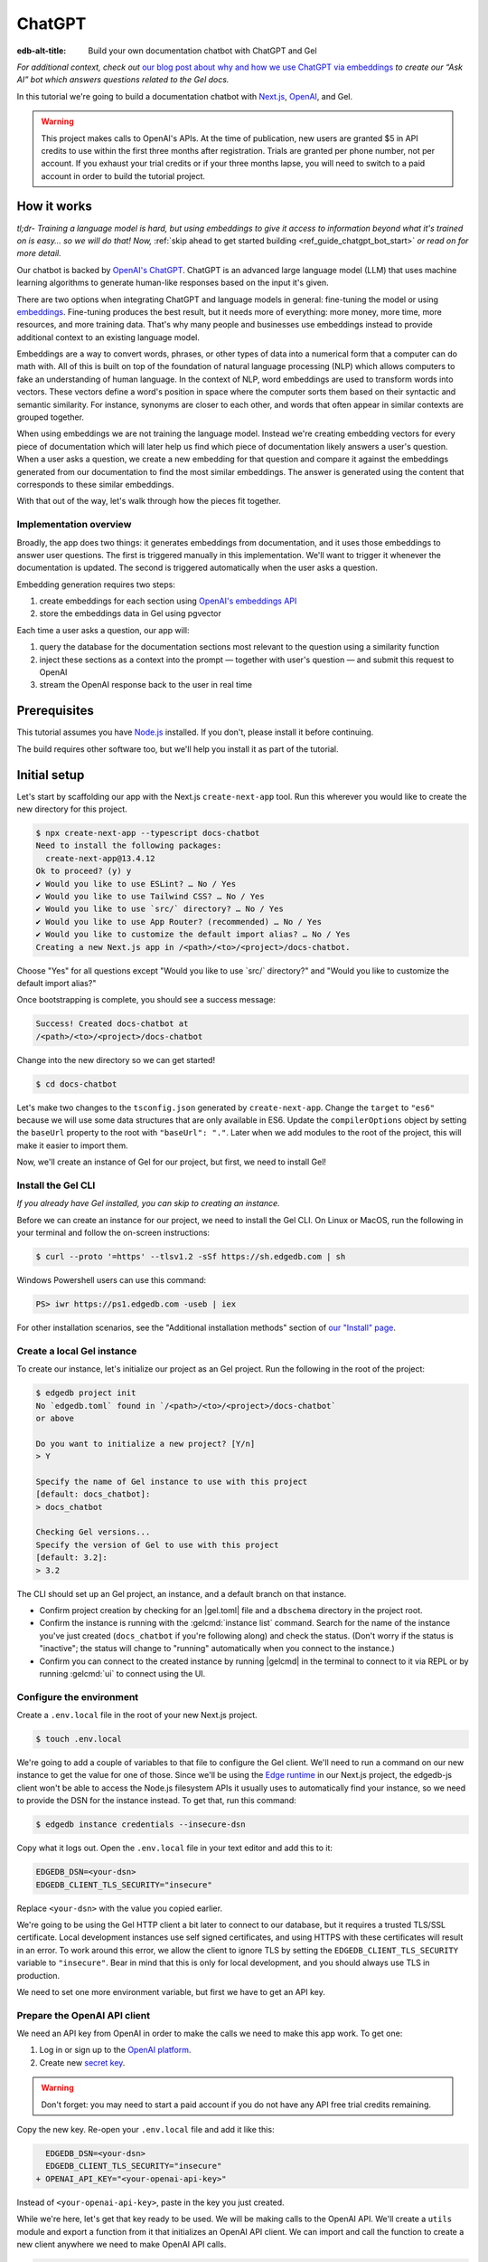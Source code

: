 .. _ref_guide_chatgpt_bot:

=======
ChatGPT
=======

:edb-alt-title: Build your own documentation chatbot with ChatGPT and Gel

*For additional context, check out* `our blog post about why and how we use
ChatGPT via embeddings`_ *to create our “Ask AI” bot which answers questions
related to the Gel docs.*

.. lint-off

.. _our blog post about why and how we use ChatGPT via embeddings:
  https://www.edgedb.com/blog/chit-chatting-with-edgedb-docs-via-chatgpt-and-pgvector

.. lint-on

In this tutorial we're going to build a documentation chatbot with
`Next.js <https://nextjs.org/>`_, `OpenAI <https://openai.com/>`_, and Gel.

.. warning::

    This project makes calls to OpenAI's APIs. At the time of publication, new
    users are granted $5 in API credits to use within the first three months
    after registration. Trials are granted per phone number, not per account.
    If you exhaust your trial credits or if your three months lapse, you will
    need to switch to a paid account in order to build the tutorial project.

How it works
============

*tl;dr- Training a language model is hard, but using embeddings to give it
access to information beyond what it's trained on is easy… so we will do that!
Now,* :ref:`skip ahead to get started building <ref_guide_chatgpt_bot_start>`
*or read on for more detail.*

Our chatbot is backed by `OpenAI's ChatGPT <https://openai.com/blog/chatgpt>`_.
ChatGPT is an advanced large language model (LLM) that uses machine learning
algorithms to generate human-like responses based on the input it's given.

There are two options when integrating ChatGPT and language models in general:
fine-tuning the model or using `embeddings
<https://platform.openai.com/docs/guides/embeddings/what-are-embeddings>`_.
Fine-tuning produces the best result, but it needs more of everything: more
money, more time, more resources, and more training data. That's why many
people and businesses use embeddings instead to provide additional context to
an existing language model.

Embeddings are a way to convert words, phrases, or other types of data into a
numerical form that a computer can do math with. All of this is built on top
of the foundation of natural language processing (NLP) which allows computers
to fake an understanding of human language. In the context of NLP, word
embeddings are used to transform words into vectors. These vectors define a
word's position in space where the computer sorts them based on their
syntactic and semantic similarity. For instance, synonyms are closer to each
other, and words that often appear in similar contexts are grouped together.

When using embeddings we are not training the language model. Instead we're
creating embedding vectors for every piece of documentation which will later
help us find which piece of documentation likely answers a user's question.
When a user asks a question, we create a new embedding for that question and
compare it against the embeddings generated from our documentation to find the
most similar embeddings. The answer is generated using the content that
corresponds to these similar embeddings.

With that out of the way, let's walk through how the pieces fit together.


Implementation overview
-----------------------

Broadly, the app does two things: it generates embeddings from documentation,
and it uses those embeddings to answer user questions. The first is triggered
manually in this implementation. We'll want to trigger it whenever the
documentation is updated. The second is triggered automatically when the user
asks a question.

Embedding generation requires two steps:

1. create embeddings for each section using `OpenAI's embeddings API
   <https://platform.openai.com/docs/guides/embeddings>`_
2. store the embeddings data in Gel using pgvector

Each time a user asks a question, our app will:

1. query the database for the documentation sections most relevant to
   the question using a similarity function
2. inject these sections as a context into the prompt — together with user's
   question — and submit this request to OpenAI
3. stream the OpenAI response back to the user in real time


Prerequisites
=============

This tutorial assumes you have `Node.js <https://nodejs.org/>`_ installed. If
you don't, please install it before continuing.

The build requires other software too, but we'll help you install it as part of
the tutorial.

.. _ref_guide_chatgpt_bot_start:


Initial setup
=============

Let's start by scaffolding our app with the Next.js ``create-next-app`` tool.
Run this wherever you would like to create the new directory for this project.

.. code-block:: bash

    $ npx create-next-app --typescript docs-chatbot
    Need to install the following packages:
      create-next-app@13.4.12
    Ok to proceed? (y) y
    ✔ Would you like to use ESLint? … No / Yes
    ✔ Would you like to use Tailwind CSS? … No / Yes
    ✔ Would you like to use `src/` directory? … No / Yes
    ✔ Would you like to use App Router? (recommended) … No / Yes
    ✔ Would you like to customize the default import alias? … No / Yes
    Creating a new Next.js app in /<path>/<to>/<project>/docs-chatbot.

Choose "Yes" for all questions except "Would you like to use \`src/\`
directory?" and "Would you like to customize the default import alias?"

Once bootstrapping is complete, you should see a success message:

.. code-block::

    Success! Created docs-chatbot at
    /<path>/<to>/<project>/docs-chatbot

Change into the new directory so we can get started!

.. code-block:: bash

    $ cd docs-chatbot

Let's make two changes to the ``tsconfig.json`` generated by
``create-next-app``. Change the ``target`` to ``"es6"`` because we will use
some data structures that are only available in ES6. Update the
``compilerOptions`` object by setting the ``baseUrl`` property to the root with
``"baseUrl": "."``. Later when we add modules to the root of the project, this
will make it easier to import them.

.. lint-off

.. code-block:: json-diff
    :caption: tsconfig.json

      {
        "compilerOptions": {
    -     "target": "es5",
    +     "target": "es6",
          "lib": ["dom", "dom.iterable", "esnext"],
          "allowJs": true,
          "skipLibCheck": true,
          "strict": true,
          "forceConsistentCasingInFileNames": true,
          "noEmit": true,
          "esModuleInterop": true,
          "module": "esnext",
          "moduleResolution": "bundler",
          "resolveJsonModule": true,
          "isolatedModules": true,
          "jsx": "preserve",
          "incremental": true,
          "plugins": [
            {
              "name": "next"
            }
          ],
          "paths": {
            "@/*": ["./*"]
    -     }
    +     },
    +     "baseUrl": "."
        },
        "include": ["next-env.d.ts", "**/*.ts", "**/*.tsx", ".next/types/**/*.ts"],
        "exclude": ["node_modules"]
      }

.. lint-on

Now, we'll create an instance of Gel for our project, but first, we need to
install Gel!


Install the Gel CLI
-------------------

*If you already have Gel installed, you can skip to creating an instance.*

Before we can create an instance for our project, we need to install the Gel
CLI. On Linux or MacOS, run the following in your terminal and follow the
on-screen instructions:

.. code-block:: bash

    $ curl --proto '=https' --tlsv1.2 -sSf https://sh.edgedb.com | sh

Windows Powershell users can use this command:

.. code-block:: powershell

    PS> iwr https://ps1.edgedb.com -useb | iex

For other installation scenarios, see the "Additional installation methods"
section of `our "Install" page <https://www.edgedb.com/install>`_.


Create a local Gel instance
---------------------------

To create our instance, let's initialize our project as an Gel project. Run
the following in the root of the project:

.. code-block:: bash

    $ edgedb project init
    No `edgedb.toml` found in `/<path>/<to>/<project>/docs-chatbot`
    or above

    Do you want to initialize a new project? [Y/n]
    > Y

    Specify the name of Gel instance to use with this project
    [default: docs_chatbot]:
    > docs_chatbot

    Checking Gel versions...
    Specify the version of Gel to use with this project
    [default: 3.2]:
    > 3.2

The CLI should set up an Gel project, an instance, and a default branch on
that instance.

- Confirm project creation by checking for an |gel.toml| file and a
  ``dbschema`` directory in the project root.
- Confirm the instance is running with the :gelcmd:`instance list` command.
  Search for the name of the instance you've just created (``docs_chatbot`` if
  you're following along) and check the status. (Don't worry if the status is
  "inactive"; the status will change to "running" automatically when you
  connect to the instance.)
- Confirm you can connect to the created instance by running |gelcmd| in the
  terminal to connect to it via REPL or by running :gelcmd:`ui` to connect
  using the UI.


Configure the environment
-------------------------

Create a ``.env.local`` file in the root of your new Next.js project.

.. code-block:: bash

    $ touch .env.local

We're going to add a couple of variables to that file to configure the Gel
client. We'll need to run a command on our new instance to get the value for
one of those. Since we'll be using the `Edge runtime
<https://nextjs.org/docs/app/api-reference/edge>`_ in our Next.js project, the
edgedb-js client won't be able to access the Node.js filesystem APIs it usually
uses to automatically find your instance, so we need to provide the DSN for the
instance instead. To get that, run this command:

.. code-block:: bash

    $ edgedb instance credentials --insecure-dsn

Copy what it logs out. Open the ``.env.local`` file in your text editor and add
this to it:

.. code-block:: typescript

    EDGEDB_DSN=<your-dsn>
    EDGEDB_CLIENT_TLS_SECURITY="insecure"

Replace ``<your-dsn>`` with the value you copied earlier.

We're going to be using the Gel HTTP client a bit later to connect to our
database, but it requires a trusted TLS/SSL certificate. Local development
instances use self signed certificates, and using HTTPS with these certificates
will result in an error. To work around this error, we allow the client to
ignore TLS by setting the ``EDGEDB_CLIENT_TLS_SECURITY`` variable to
``"insecure"``. Bear in mind that this is only for local development, and you
should always use TLS in production.

We need to set one more environment variable, but first we have to get an API
key.


Prepare the OpenAI API client
-----------------------------

We need an API key from OpenAI in order to make the calls we need to make this
app work. To get one:

1. Log in or sign up to the `OpenAI platform
   <https://platform.openai.com/account/api-keys>`_.
2. Create new `secret key <https://platform.openai.com/account/api-keys>`_.

.. warning::

    Don't forget: you may need to start a paid account if you do not have any
    API free trial credits remaining.

Copy the new key. Re-open your ``.env.local`` file and add it like this:

.. code-block:: typescript-diff

      EDGEDB_DSN=<your-dsn>
      EDGEDB_CLIENT_TLS_SECURITY="insecure"
    + OPENAI_API_KEY="<your-openai-api-key>"

Instead of ``<your-openai-api-key>``, paste in the key you just created.

While we're here, let's get that key ready to be used. We will be making calls
to the OpenAI API. We'll create a ``utils`` module and export a function from
it that initializes an OpenAI API client. We can import and call the function
to create a new client anywhere we need to make OpenAI API calls.

.. code-block:: typescript

    import OpenAI from "openai";

    export function initOpenAIClient() {
      if (!process.env.OPENAI_API_KEY)
        throw new Error("Missing environment variable OPENAI_API_KEY");

      return new OpenAI({
        apiKey: process.env.OPENAI_API_KEY,
      });
    }

It's pretty simple. It makes sure the API key was provided in the environment
variable and returns a new API client initialized with that key.

Now, let's create error messages we will use in a couple of places if these API
calls go wrong. Create a file ``app/constants.ts`` and fill it with this:

.. code-block:: typescript

    export const errors = {
      flagged: `OpenAI has declined to answer your question due to their
              [usage-policies](https://openai.com/policies/usage-policies).
              Please try another question.`,
      default: "There was an error processing your request. Please try again.",
    };

This exports an object ``errors`` with a couple of error messages.

Now, let's get the documentation ready!


Put the documentation in place
==============================

For this project, we will be using documentation written as Markdown files
since they are straightforward for OpenAI's language models to use.

Create a ``docs`` folder in the root of the project. Here we will place our
Markdown documentation files. You can grab the files we use from `the example
project's GitHub repo
<https://github.com/edgedb/edgedb-examples/tree/main/docs-chatbot/docs>`_ or
add your own. (If you use your own, you may also want to adjust the system
message we send to OpenAI later.)

.. note:: On using formats other than Markdown

    We *could* opt to use other simple formats like plain text files or more
    complex ones like HTML. Since more complex formats can include additional
    data beyond what we want the language model to consume (like HTML's tags
    and their attributes), we may first want to clean those files and extract
    the content before sending it to OpenAI. (We can write our own logic for
    this or use libraries that are available online for conversion, to Markdown
    for example.)

    It's possible to use more complex formats *without* cleaning them, but then
    we're paying for extra tokens that don't improve the answers our chatbot
    will give users.

.. note:: On longer documentation sections

    In this tutorial project, our documentation pages are short, but in
    practice, documentation files can get quite long and may need to be split
    into multiple sections because of the LLM's token limit. LLMs divide text
    into tokens. For English text, 1 token is approximately 4 characters or
    0.75 words. LLMs have limits on the number of tokens they can receive and
    send back.

    One approach to mitigate this is to parse your documentation files and
    create new sections every time you encounter a header. If you use this
    approach, consider section lengths when writing your documentation. If you
    find a section is too long, consider ways you might break it up with
    additional headings. This will probably make it easier to read for your
    users too!

    To generate embeddings, we will use the ``text-embedding-ada-002`` model.
    Its input token limit is 8,191 tokens. Later, when answering a user's
    questions we will use the `chat completions
    <https://platform.openai.com/docs/guides/gpt/chat-completions-api>`_ model
    ``gpt-3.5-turbo``. Its token limit is 4,096 tokens. This limit covers not
    only our input, but also the API's response.

    Later, when we send the user's question, we will also send related sections
    from our documentation as part of the input to the chat completions API.
    This is why it's important to keep our sections short: we want to leave
    enough space for the answer.

    If the related sections are too long and, together with the user's
    question, exceed the 4,096 token limit, we will get an error back from
    OpenAI. If the length of the question and related sections are too close to
    the token limit but not over it, the API will send an answer, but the
    answer will be cut off when the limit is reached.

    We want to avoid either of these outcomes by making sure we always have
    enough token headroom for all the input and the LLM's response. That's why
    we will later set 1,500 tokens as the maximum number of tokens we will use
    for our related sections, and it's also why it's important that sections be
    relatively short.

    If your application has longer documentation files, make sure to figure out
    a strategy for splitting those before you generate your embeddings.


Create the schema to store embeddings
=====================================

To be able to store data in the database, we have to create its schema first.
We want to make the schema as simple as possible and store only the relevant
data. We need to store the section's embeddings, content, and the number of
tokens. The embeddings allow us to match content to questions. The content
gives us context to feed to the LLM. We will need the token count later when
calculating how many related sections fit inside the prompt context while
staying under the model's token limit.

Open the empty schema file that was generated when we initialized the Gel
project (located at ``dbschema/default.esdl`` from the project directory).
We'll walk through what we'll add to it, one step at a time. First, add this at
the top of the file (above ``module default {``):

.. code-block:: sdl
    :caption: dbschema/default.esdl

    using extension pgvector;
    module default {
      # Schema will go here
    }

We are able to store embeddings and find similar embeddings in the Gel
database because of the ``pgvector`` extension. In order to use it in our
schema, we have to activate the ``ext::pgvector`` module with ``using extension
pgvector`` at the beginning of the schema file. This module gives us access to
the ``ext::pgvector::vector`` data type as well as few similarity functions and
indexes we can use later to retrieve embeddings. Read our :ref:`pgvector
documentation <ref_ext_pgvector>` for more details
on the extension.

Just below that, we can start building our module by creating a new scalar
type.

.. code-block:: sdl
    :caption: dbschema/default.esdl

    using extension pgvector;
    module default {
      scalar type OpenAIEmbedding extending
        ext::pgvector::vector<1536>;

      type Section {
        # We will build this out next
      }
    }

With the extension active, we may now add properties to our object types using
the included ext::pgvector::vector data type. However, in order to be able to
use indexes, the vectors in question need to be a of a fixed length. This can
be achieved by creating a custom scalar extending the vector and specifying the
desired length. OpenAI embeddings have length of 1,536, so that's what we use
in our schema for this custom scalar.

Now, the ``Section`` type:

.. code-block:: sdl
    :caption: dbschema/default.esdl

    using extension pgvector;
    module default {
      scalar type OpenAIEmbedding extending
        ext::pgvector::vector<1536>;

      type Section {
        required content: str;
        required tokens: int16;
        required embedding: OpenAIEmbedding;

        index ext::pgvector::ivfflat_cosine(lists := 1)
          on (.embedding);
      }
    }

The ``Section`` contains properties to store the content, a count of tokens,
and the embedding, which is of the custom scalar type we created in the
previous step.

We've also added an index inside the ``Section`` type to speed up queries. In
order for this to work properly, the index should correspond to the
``cosine_similarity`` function we're going to use to find sections related to
the user's question. That corresponding index is ``ivfflat_cosine``.

We are using the value ``1`` for the ``lists`` parameter because we will have
very few items in our database — three, to be exact 😅. Best practice
is to use the number of objects divided by 1,000 for up to 1,000,000 objects.

In our case indexing does not have much impact, but if you plan to store and
query a large number of entries, you'll see performance gains by adding this
index.

Put that all together, and your entire schema file should look like this:

.. code-block:: sdl
    :caption: dbschema/default.esdl

    using extension pgvector;

    module default {
      scalar type OpenAIEmbedding extending
        ext::pgvector::vector<1536>;

      type Section {
        required content: str;
        required tokens: int16;
        required embedding: OpenAIEmbedding;

        index ext::pgvector::ivfflat_cosine(lists := 1)
          on (.embedding);
      }
    }

We apply this schema by creating and running a migration.

.. code-block:: bash

    $ edgedb migration create
    $ edgedb migrate

.. note::

    In this tutorial we will regenerate all embeddings every time we run the
    embeddings generation script, wiping all data and saving new ``Section``
    objects for all of the documentation. This might be a reasonable approach
    if you don't have much documentation, but if you have a lot of
    documentation, you may want a more sophisticated approach that operates on
    only documentation sections which have changed.

    You can achieve this by saving content checksums and a unique identifier
    for each section — in our production implementation, we use section paths —
    as part of your ``Section`` objects. The next time you run generation,
    compare the section's current checksum with the one you stored in the
    database, finding it by its unique identifier. You don't need to generate
    embeddings and update the database for a given section unless the two
    checksums are different indicating something has changed.

    If you decide to go this route, here's one way you could modify your schema
    to support this:

    .. code-block:: sdl-diff
        :caption: dbschema/default.esdl

          type Section {
        +   required path: str {
        +     constraint exclusive;
        +   }
        +   required checksum: str;
            # The rest of the Section type
          }

    You'll also need to store your unique identifier, calculate and compare
    checksums, and update objects conditionally based on the outcome of those
    comparisons.


Create and store embeddings
===========================

Before we can script the creation of embeddings, we need to install some
libraries that will help us.

.. code-block:: bash

    $ npm install openai edgedb
    $ npm install \
        @edgedb/generate \
        gpt-tokenizer \
        dotenv \
        tsx \
        --save-dev

The ``@edgedb/generate`` package provides a set of code generation tools that
are useful when developing an Gel-backed applications with
TypeScript/JavaScript. We're going to write queries using our
:ref:`query builder <gel-js-qb>`, but before we can, we
need to run the query builder generator.

.. code-block:: bash

    $ npx @edgedb/generate edgeql-js

Answer "y" when asked about adding the query builder to ``.gitignore``.

This generator gives us a code-first way to write fully-typed EdgeQL queries
with TypeScript. After running the generator, you should see a new
``edgeql-js`` folder inside ``dbschema``.

Finally, we're ready to create embeddings for all sections and store them in
the database we created earlier. Let's make a ``generate-embeddings.ts`` file
inside the project root.

.. code-block:: bash

    $ touch generate-embeddings.ts

Let's look at the script's skeleton and get an understanding of the flow of
tasks we need to perform.

.. note::

    Rather than trying to build this incrementally as we go, you may just want
    to read through to understand all the code. We'll put the entire script
    together at the end of the section, and you can copy/paste that into your
    file.

.. code-block:: typescript
    :caption: generate-embeddings.ts

    import { promises as fs } from "fs";
    import { join } from "path";
    import dotenv from "dotenv";
    import { encode } from "gpt-tokenizer";
    import * as edgedb from "edgedb";
    import e from "dbschema/edgeql-js";
    import { initOpenAIClient } from "./utils";

    dotenv.config({ path: ".env.local" });

    const openai = initOpenAIClient();

    interface Section {
      id?: string;
      tokens: number;
      content: string;
      embedding: number[];
    }

    async function walk(dir: string): Promise<string[]> {
      // …
    }

    async function prepareSectionsData(
      sectionPaths: string[]
    ): Promise<Section[]> {
      // …
    }


    async function storeEmbeddings() {
      // …
    }

    (async function main() {
      await storeEmbeddings();
    })();


At the top are all imports we will need throughout the file. The second to last
import is the query builder we generated earlier, and the last one is the
function that initializes our OpenAI API client.

After the imports, we use the ``dotenv`` library to import environment
variables from the ``.env.local`` file.

Then, we initialize our OpenAI API client by calling ``initOpenAIClient``.

Next, we define a ``Section`` TypeScript interface that corresponds to
the ``Section`` type we have defined in the schema.

Then we have a few function definitions:

* ``walk`` and ``prepareSectionsData`` will be called from inside
  ``storeEmbeddings``. ``walk`` returns an array of all documentation page
  paths relative to the project root. ``prepareSectionsData`` takes care of
  preparing the ``Section`` objects we will insert into the database and
  returns those as an array.

* ``storeEmbeddings`` coordinates everything.

To finish the script, we await a call to our coordinating function which kicks
off everything else as needed.


Getting section paths
---------------------

In order to get the sections' content, we first need to know where the files
are that need to be read. The ``walk`` function finds them for us and returns
all the paths. It builds an array of all paths relative to the project root.

.. code-block:: typescript
    :caption: generate-embeddings.ts

    // …
    async function walk(dir: string): Promise<string[]> {
      const entries = await fs.readdir(dir, { withFileTypes: true });

      return (
        await Promise.all(
          entries.map((entry) => {
            const path = join(dir, entry.name);
            if (entry.isFile()) return [path];
            else if (entry.isDirectory()) return walk(path);
            return [];
          })
        )
      ).flat();
    }
    // …

The output it produces looks like this:

.. code-block:: typescript

    [
      'docs/edgeql/design-goals.md',
      'docs/edgeql/overview.md',
      'docs/edgeql/try-edgeql.md',
    ]


Preparing the ``Section`` objects
---------------------------------

This function will be responsible for collecting the data we need for each
``Section`` object we will store, including making the OpenAI API calls to
generate the embeddings. Let's walk through it one piece at a time.

.. code-block:: typescript
    :caption: generate-embeddings.ts

    // …
    async function prepareSectionsData(
      sectionPaths: string[]
    ): Promise<Section[]> {
      const contents: string[] = [];
      const sections: Section[] = [];

      for (const path of sectionPaths) {
        const content = await fs.readFile(path, "utf8");
        // OpenAI recommends replacing newlines with spaces for best results
        // when generating embeddings
        const contentTrimmed = content.replace(/\n/g, " ");
        contents.push(contentTrimmed);
        sections.push({
          content,
          tokens: encode(content).length,
          embedding: [],
        });
      }
      // The rest of the function
    }
    // …

We start with a parameter: an array of section paths. We create a couple of
empty arrays for storing information about our sections (which will later
become ``Section`` objects in the database) and their contents. We iterate
through the paths, loading each file to get its content.

In the database we will save the content as is, but when calling the embedding
API, OpenAI suggests that all newlines should be replaced with a single space
for the best results. ``contentTrimmed`` is the content with newlines replaced.
We push that onto our ``contents`` array and the un-trimmed content onto
``sections``, along with a token count (obtained by calling the ``encode``
function imported from ``gpt-tokenizer``) and an empty array we will later
replace with the actual embeddings.

Onto the next bit!

.. code-block:: typescript
    :caption: generate-embeddings.ts

    // …
    async function prepareSectionsData(
      sectionPaths: string[]
    ): Promise<Section[]> {
      // Part we just talked about

      const embeddingResponse = await openai.embeddings.create({
        model: "text-embedding-ada-002",
        input: contents,
      });

      // The rest
    }
    // …

Now, we generate embeddings from the content. We need to be careful about how
we approach the API calls to generate the embeddings since they could have a
big impact on how long generation takes, especially as your documentation
grows. The simplest solution would be to make a single request to the API for
each section, but in the case of Gel's documentation, which has around 3,000
pages, this would take about half an hour.

Since OpenAI's embeddings API can take not only a *single* string but also an
*array* of strings, we can leverage this to batch up all our content and
generate the embeddings with a single request! You can see that single API call
when we set ``embeddingResponse`` to the result of the call to
``openai.embeddings.create``, specifying the model and passing the entire array
of contents.

.. note::

    One downside to this one-shot embedding generation approach is that we do
    *not* get back token counts with the result where we *would* generating
    embeddings for only a single string. Token counts are important because
    they determine how many relevant sections we can send along with our input
    to the chat completions API — the one that answers the user's question —
    and still be within the model's token limit. To stay within the limit, we
    need to know how many tokens each section has. Since we don't get them back
    on a batched embedding generation, we used the `gpt-tokenizer
    <https://www.npmjs.com/package/gpt-tokenizer>`_ library's ``encode``
    function earlier to count them ourselves.

Now, it's time to put those embeddings into our section objects by iterating
through the response data.

.. code-block:: typescript
    :caption: generate-embeddings.ts

    // …
    async function prepareSectionsData(
      sectionPaths: string[]
    ): Promise<Section[]> {
      // The stuff we already talked about

      embeddingResponse.data.forEach((item, i) => {
        sections[i].embedding = item.embedding;
      });

      return sections;
    }
    // …

We iterate through all the embeddings we got back, adding the embedding to its
respective section. This final piece of data makes the section fully ready to
store in the database, so we can now return the fully-formed sections from the
function.

Here's the entire function assembled:

.. code-block:: typescript
    :caption: generate-embeddings.ts

    // …
    async function prepareSectionsData(
      sectionPaths: string[]
    ): Promise<Section[]> {
      const contents: string[] = [];
      const sections: Section[] = [];

      for (const path of sectionPaths) {
        const content = await fs.readFile(path, "utf8");
        // OpenAI recommends replacing newlines with spaces for best results
        // when generating embeddings
        const contentTrimmed = content.replace(/\n/g, " ");
        contents.push(contentTrimmed);
        sections.push({
          content,
          tokens: encode(content).length,
          embedding: [],
        });
      }

      const embeddingResponse = await openai.embeddings.create({
        model: "text-embedding-ada-002",
        input: contents,
      });

      embeddingResponse.data.forEach((item, i) => {
        sections[i].embedding = item.embedding;
      });

      return sections;
    }
    // …

.. note::

    This is not the only approach to keeping track of tokens. We could choose
    *not* to save token counts in the database and to instead count section
    tokens later on the client after we find the relevant sections.

Now that we have sections ready to be stored in the database, let's tie
everything together with the ``storeEmbeddings`` function.


Storing the ``Section`` objects
-------------------------------

Again, we'll break the ``storeEmbeddings`` function apart and walk through it.

.. code-block:: typescript
    :caption: generate-embeddings.ts

    // …
    async function storeEmbeddings() {
      const client = edgedb.createClient();

      const sectionPaths = await walk("docs");

      console.log(`Discovered ${sectionPaths.length} sections`);

      const sections = await prepareSectionsData(sectionPaths);

      // The rest of the function
    }
    // …

We create our Gel client and get our documentation paths by calling
``walk``. We also log out some debug information showing how many sections were
discovered. Then, we prep our ``Section`` objects by calling the
``prepareSectionsData`` function we just walked through and passing in the
documentation paths we got back from ``walk``.

Next, we'll store this data.

.. code-block:: typescript
    :caption: generate-embeddings.ts

    // …
    async function storeEmbeddings() {
      // The parts we just talked about

      // Delete old data from the DB.
      await e.delete(e.Section).run(client);

      // Bulk-insert all data into Gel database.
      const query = e.params({ sections: e.json }, ({ sections }) => {
        return e.for(e.json_array_unpack(sections), (section) => {
          return e.insert(e.Section, {
            content: e.cast(e.str, section.content!),
            tokens: e.cast(e.int16, section.tokens!),
            embedding: e.cast(e.OpenAIEmbedding, section.embedding!),
          });
        });
      });

      await query.run(client, { sections });
      console.log("Embedding generation complete");
    }
    // …

The comments do a good job of explaining here, but let's go into a little more
detail. First, we build and run a query that deletes all ``Section`` objects
currently in the database. Then, we build another query that will insert the
new ``Section`` data we just prepared. We await a call to that query's ``run``
method, passing in the sections we just prepared.

Here's what the whole function looks like:

.. code-block:: typescript
    :caption: generate-embeddings.ts

    // …
    async function storeEmbeddings() {
      const client = edgedb.createClient();

      const sectionPaths = await walk("docs");

      console.log(`Discovered ${sectionPaths.length} sections`);

      const sections = await prepareSectionsData(sectionPaths);

      // Delete old data from the DB.
      await e.delete(e.Section).run(client);

      // Bulk-insert all data into Gel database.
      const query = e.params({ sections: e.json }, ({ sections }) => {
        return e.for(e.json_array_unpack(sections), (section) => {
          return e.insert(e.Section, {
            content: e.cast(e.str, section.content!),
            tokens: e.cast(e.int16, section.tokens!),
            embedding: e.cast(e.OpenAIEmbedding, section.embedding!),
          });
        });
      });

      await query.run(client, { sections });
      console.log("Embedding generation complete");
    }
    // …


Putting it all together
-----------------------

Here's the entire embeddings generation script. Copy and paste the whole thing
into your ``generate-embeddings.ts`` file.

.. code-block:: typescript
    :caption: generate-embeddings.ts

    import { promises as fs } from "fs";
    import { join } from "path";
    import dotenv from "dotenv";
    import { encode } from "gpt-tokenizer";
    import * as edgedb from "edgedb";
    import e from "dbschema/edgeql-js";
    import { initOpenAIClient } from "@/utils";

    dotenv.config({ path: ".env.local" });

    const openai = initOpenAIClient();

    interface Section {
      id?: string;
      tokens: number;
      content: string;
      embedding: number[];
    }

    async function walk(dir: string): Promise<string[]> {
      const entries = await fs.readdir(dir, { withFileTypes: true });

      return (
        await Promise.all(
          entries.map((entry) => {
            const path = join(dir, entry.name);
            if (entry.isFile()) return [path];
            else if (entry.isDirectory()) return walk(path);
            return [];
          })
        )
      ).flat();
    }

    async function prepareSectionsData(
      sectionPaths: string[]
    ): Promise<Section[]> {
      const contents: string[] = [];
      const sections: Section[] = [];

      for (const path of sectionPaths) {
        const content = await fs.readFile(path, "utf8");
        // OpenAI recommends replacing newlines with spaces for best results
        // when generating embeddings
        const contentTrimmed = content.replace(/\n/g, " ");
        contents.push(contentTrimmed);
        sections.push({
          content,
          tokens: encode(content).length,
          embedding: [],
        });
      }

      const embeddingResponse = await openai.embeddings.create({
        model: "text-embedding-ada-002",
        input: contents,
      });

      embeddingResponse.data.forEach((item, i) => {
        sections[i].embedding = item.embedding;
      });

      return sections;
    }

    async function storeEmbeddings() {
      const client = edgedb.createClient();

      const sectionPaths = await walk("docs");

      console.log(`Discovered ${sectionPaths.length} sections`);

      const sections = await prepareSectionsData(sectionPaths);

      // Delete old data from the DB.
      await e.delete(e.Section).run(client);

      // Bulk-insert all data into Gel database.
      const query = e.params({ sections: e.json }, ({ sections }) => {
        return e.for(e.json_array_unpack(sections), (section) => {
          return e.insert(e.Section, {
            content: e.cast(e.str, section.content!),
            tokens: e.cast(e.int16, section.tokens!),
            embedding: e.cast(e.OpenAIEmbedding, section.embedding!),
          });
        });
      });

      await query.run(client, { sections });
      console.log("Embedding generation complete");
    }

    (async function main() {
      await storeEmbeddings();
    })();


Running the script
------------------

Let's add a script to ``package.json`` that will invoke and execute
``generate-embeddings.ts``.

.. code-block:: json-diff

      {
        "name": "docs-chatbot",
        "version": "0.1.0",
        "private": true,
        "scripts": {
          "dev": "next dev",
          "build": "next build",
          "start": "next start",
    -     "lint": "next lint"
    +     "lint": "next lint",
    +     "embeddings": "tsx generate-embeddings.ts"
        },
        "dependencies": {
          "edgedb": "^1.3.5",
          "next": "^13.4.19",
          "openai": "^4.0.1",
          "react": "18.2.0",
          "react-dom": "18.2.0",
          "typescript": "5.1.6"
        },
        "devDependencies": {
          "@edgedb/generate": "^0.3.3",
          "@types/node": "20.4.8",
          "@types/react": "18.2.18",
          "@types/react-dom": "18.2.7",
          "autoprefixer": "10.4.14",
          "dotenv": "^16.3.1",
          "eslint": "8.46.0",
          "eslint-config-next": "13.4.13",
          "gpt-tokenizer": "^2.1.1",
          "postcss": "8.4.27",
          "tailwindcss": "3.3.3",
          "tsx": "^3.12.7"
        }
      }

Now we can invoke the ``generate-embeddings.ts`` script from our terminal using
a simple command:

.. code-block:: bash

   $ npm run embeddings

After the script finishes, open the Gel UI.

.. code-block:: bash

  $ edgedb ui

Open your "main" branch and switch to the Data Explorer tab. You should see
that the database has been updated with the embeddings and other relevant data.


Answering user questions
========================

Now that we have the content's embeddings stored, we can start working on the
handler for user questions. The user will submit a question to our server, and
the handler will send them an answer back. We will define a route and an HTTP
request handler for this task. Thanks to the power of Next.js, we can do all of
this within our project using a `route handler`_.

.. _route handler:
  https://nextjs.org/docs/app/building-your-application/routing/route-handlers

As we write our handler, one important consideration is that answers can be
quite long. We could wait on the server side to get the whole answer from
OpenAI and then send it to the client, but that would feel slow to the user.
OpenAI supports streaming, so instead we can send the answer to the client in
chunks, as they arrive to the server. With this approach, the user doesn't have
to wait for the entire response before they start getting feedback and our API
seems faster.

In order to stream responses, we will use the browser's `server-sent events
(SSE) API`_. Server-sent events enable a client to receive automatic updates
from a server via an HTTP connection, and describes how the server maintains
data transmissions to a client once an initial client connection has been
established. The client sends a request and with that request initiates a
connection with the server. The server then sends data back to the client in
chunks until all of the data is sent, at which point it closes the connection.

.. lint-off

.. _server-sent events (SSE) API:
  https://developer.mozilla.org/en-US/docs/Web/API/Server-sent_events/Using_server-sent_events

.. lint-on


Next.js route handler
---------------------

When using `Next.js's App Router <https://nextjs.org/docs/app>`_, route
handlers should be written inside an ``app/api`` folder. Every route should
have its own folder within that, and the handlers should be defined inside a
``route.ts`` file inside the route's folder.

Let's create a new folder for the answer generation route inside ``app/api``.

.. code-block:: bash

    $ mkdir app/api && cd app/api
    $ mkdir generate-answer && touch generate-answer/route.ts

We also need to install the ``common-tags`` NPM package (and its corresponding
types package) which gives us some useful template tags that we will use later
when we create the prompt from user's question and related sections.

.. code-block:: bash

    $ npm install common-tags
    $ npm install @types/common-tags --save-dev

Let's talk briefly about runtimes. In the context of Next.js, "runtime" refers
to the set of libraries, APIs, and general functionality available to your code
during execution. Next.js supports `Node.js and Edge runtimes`_. (The "Edge"
runtime is coincidentally named but is not related to Gel.)

Streaming is supported within both runtimes, but the implementation is a bit
simpler when using Edge, so that's what we will use here. The Edge runtime is
based on Web APIs. It has very low latency thanks to its minimal use of
resources, but the downside is that it doesn't support native Node.js APIs.

.. lint-off

.. _Node.js and Edge runtimes:
  https://nextjs.org/docs/app/building-your-application/rendering/edge-and-nodejs-runtimes

.. lint-on

We'll start by importing the modules we will need in the handler and
writing some configuration.

.. note::

    Like before, you may want to read along for understanding and copy/paste
    the completed route at the end of this section.

.. code-block:: typescript
    :caption: app/api/generate-answer/route.ts

    import { stripIndents, oneLineTrim } from "common-tags";
    import * as edgedb from "edgedb";
    import e from "dbschema/edgeql-js";
    import { errors } from "../../constants";
    import { initOpenAIClient } from "@/utils";

    export const runtime = "edge";

    const openai = initOpenAIClient();

    const client = edgedb.createHttpClient();

    export async function POST(req: Request) {
        // …
    }

    // other functions that are called inside POST handler


The first imports are templates from the ``common-tags`` library we installed
earlier. Then, we import the Gel binding. The third import is the query
builder we described previously. We also import our errors and our OpenAI API
client initializer function.

By exporting ``runtime``, we override the Next.js default for this handler so
that Next.js will use the Edge runtime instead of the default Node.js runtime.

We're ready now to write the handler function for HTTP POST requests. To do
this in Next.js, you export a function named for the request method you want it
to handle.

Our POST handler calls other functions that we won't define just yet, but we'll
circle back to them later.

.. code-block:: typescript
    :caption: app/api/generate-answer/route.ts

    // …

    export async function POST(req: Request) {
      try {
        const { query } = await req.json();
        const sanitizedQuery = query.trim();

        const flagged = await isQueryFlagged(query);

        if (flagged) throw new Error(errors.flagged);

        const embedding = await getEmbedding(query);

        const context = await getContext(embedding);

        const prompt = createFullPrompt(sanitizedQuery, context);

        const answer = await getOpenAiAnswer(prompt);

        return new Response(answer.body, {
          headers: {
            "Content-Type": "text/event-stream",
          },
        });
      } catch (error: any) {
        console.error(error);

        const uiError = error.message || errors.default;

        return new Response(uiError, {
          status: 500,
          headers: { "Content-Type": "application/json" },
        });
      }
    }

Our handler will run the user's question through a few different steps as we
build toward an answer.

1. We check that the query complies with the OpenAI's `usage policies
   <https://openai.com/policies/usage-policies>`_, which means that it should
   not include any hateful, harassing, or violent content. This is handled by
   our ``isQueryFlagged`` function.
2. If the query fails, we throw. If it passes, we generate embeddings for it
   using the OpenAI embedding API. This is handled by our ``getEmbedding``
   function.
3. We get related documentation sections from the Gel database. This is
   handled by ``getContext``.
4. We create the full prompt as our input to the chat completions API by
   combining the question, related documentation sections, and a system
   message.

.. note::

   The system message is a general instruction to the language model that it
   should follow when answering any question.

With the input fully prepared, we call the chat completions API using the
previously generated prompt, and we stream the response we get from OpenAI
to the user. In order to use streaming we need to provide the appropriate
``content-type`` header: ``"text/event-stream"``. (You can see that in the
options object passed to the ``Response`` constructor.)

To keep things simple, we've wrapped most of these in a single
``try``/``catch`` block. If any error occurs we send the error message to the
user with status 500. In practice, you may want to split this up and respond
with different status codes based on the outcome. For example, in the case the
moderation request returns an error, you may want to send back a ``400``
response status ("Bad Request") instead of a ``500`` ("Internal Server Error").

Now that you can see broadly what we're doing in this handler, let's dig into
each of the functions we've called in it.


Moderation request
^^^^^^^^^^^^^^^^^^

Let's look at our moderation request function: ``isQueryFlagged``. We will use
the ``openai.moderations.create`` method.

.. code-block:: typescript
    :caption: app/api/generate-answer/route.ts

    async function isQueryFlagged(query: string) {
      const moderation = await openai.moderations.create({
        input: query,
      });

      const [{ flagged }] = moderation.results;

      return flagged;
    }

The function is pretty straightforward: it takes the question (the ``query``
parameter), fires off a moderation request to the API, unpacks ``flagged`` from
the results, and returns it.

If the API finds an issue with the user's question, the response will have the
``flagged`` property set to ``true``. In that case we will throw a general
error back in the handler, but you could also inspect the response to find what
categories are problematic and include more info in the error.

If the question passes moderation then we can generate the embeddings for the
question.


Embeddings generation request
^^^^^^^^^^^^^^^^^^^^^^^^^^^^^

For the embeddings request, we will call the ``openai.embeddings.create``
method, in a new function called ``getEmbedding``.

.. code-block:: typescript
    :caption: app/api/generate-answer/route.ts

    async function getEmbedding(query: string) {
      const embeddingResponse = await openai.embeddings.create({
        model: "text-embedding-ada-002",
        input: query.replaceAll("\n", " "),
      });

      const [{ embedding }] = embeddingResponse.data;

      return embedding;
    }

This new function again takes the question (as ``query``). We call the OpenAI
library's ``embeddings.create`` method, specifying the model to use for
generation (the ``model`` property of the options passed to the method) and
passing the input (``query`` with all newlines replaced by single spaces).


Get related documentation sections request
^^^^^^^^^^^^^^^^^^^^^^^^^^^^^^^^^^^^^^^^^^

Let's look at the database query that will give us back the related sections in
a variable named ``getSectionsQuery``.

.. code-block:: typescript
    :caption: app/api/generate-answer/route.ts

    const getSectionsQuery = e.params(
        {
            target: e.OpenAIEmbedding,
            matchThreshold: e.float64,
            matchCount: e.int16,
            minContentLength: e.int16,
        },
        (params) => {
            return e.select(e.Section, (section) => {
            const dist = e.ext.pgvector.cosine_distance(
                section.embedding,
                params.target
            );
            return {
                content: true,
                tokens: true,
                dist,
                filter: e.op(
                    e.op(
                      e.len(section.content),
                      ">",
                      params.minContentLength
                    ),
                    "and",
                    e.op(dist, "<", params.matchThreshold)
                ),
                order_by: {
                    expression: dist,
                    empty: e.EMPTY_LAST,
                },
                limit: params.matchCount,
            };
            });
        }
    );

In the above code, we use Gel's TypeScript query builder to create a query.
The query takes a few parameters:

* ``target``: Embedding array to compare against to find related sections. In
  this case, these will be the questions's embeddings we just generated.
* ``matchThreshold``: Similarity threshold. Only matches with a similarity
  score below this threshold will be returned. This will be a number between
  ``0.0`` and ``2.0``. Values closer to ``0.0`` mean the documentation sections
  must be very similar to the question while values closer to ``2.0`` allow for
  more variance.
* ``matchCount``: Maximum number of sections to return
* ``minContentLength``: Minimum number of characters the sections should have
  in order to be considered

We write a select query by calling ``e.select`` and passing it the type we want
to select (``e.Section``). We return from that function an object representing
the shape we want back plus any other clauses we need: in this case, a filter,
ordering, and limit clause.

We use the ``cosine_distance`` function to calculate the similarity between the
user's question and our documentation sections. We have access to this function
through Gel's pgvector extension. We then filter on that property by
comparing it to the ``matchThreshold`` value we will pass when executing the
query.

We want to get back the content and number of tokens for every related section
that passes the filter clause (i.e., has more than ``minContentLength`` tokens
and a distance from the question embedding less than our ``matchThreshold``).
We want to order results in ascending order (which is the default) by how
related they are to the question (represented as ``dist``) and to get back, at
most, ``matchCount`` sections.

We've written the query, but it won't help us until we execute it. We'll do
that in the ``getContext`` function.

.. code-block:: typescript
    :caption: app/api/generate-answer/route.ts

    async function getContext(embedding: number[]) {
        const sections = await getSectionsQuery.run(client, {
            target: embedding,
            matchThreshold: 0.3,
            matchCount: 8,
            minContentLength: 20,
        });

        let tokenCount = 0;
        let context = "";

        for (let i = 0; i < sections.length; i++) {
            const section = sections[i];
            const content = section.content;
            tokenCount += section.tokens;

            if (tokenCount >= 1500) {
                tokenCount -= section.tokens;
                break;
            }

            context += `${content.trim()}\n---\n`;
        }

        return context;
    }

This function takes the embeddings of the question (the ``embedding``
parameter) and returns the related documentation sections.

We start by running the query and passing in some values for the parameters:

- the question embeddings that were passed to the function
- a ``matchThreshold`` value of ``0.3``. You can tinker with this if you don't
  like the results.
- a ``matchCount``. We've chosen ``8`` here which represents the most sections
  we'll get back.
- a ``minContentLength`` of 20 characters

We then iterate through the sections that came back to prepare them to send on
to the chat completions API. This involves incrementing the token count for the
current section, making sure the overall token count doesn't exceed our maximum
of 1,500 for the context (to stay under the LLM's token limit), and, if the
token count isn't exceeded, adding the trimmed content of this section to
``context`` which we will ultimately return. Since we ordered this query by
``dist`` ascending, and since lower ``dist`` values mean more similar sections,
we will be sure to get the most similar sections before we hit our token limit.

With our context ready, it's time to get our user their answer.


Chat completions request
^^^^^^^^^^^^^^^^^^^^^^^^

Before we make our completion request, we will build the full input which
consists of the user's question, the related documentation, and the system
message. The system message should tell the language model what tone to use
when answering question and some general instructions on what is expected from
it. With that you can give it some personality that it will bake into every
response. We'll combine all of these parts in a function called
``createFullPrompt``.

.. lint-off

.. code-block:: typescript
    :caption: app/api/generate-answer/route.ts

    function createFullPrompt(query: string, context: string) {
        const systemMessage = `
            As an enthusiastic Gel expert keen to assist,
            respond to questions referencing the given Gel
            sections.

            If unable to help based on documentation, respond
            with: "Sorry, I don't know how to help with that."`;

        return stripIndents`
            ${oneLineTrim`${systemMessage}`}

            Gel sections: """
            ${context}
            """

            Question: """
            ${query}
            """`;
    }

.. lint-on

This function takes the question (as ``query``) and the related documentation
(as ``context``), combines them with a system message, and formats it all
nicely for easy consumption by the chat completions API.

We'll pass the prompt returned from that function as an argument to a new
function (``getOpenAiAnswer``) that will get the answer from the OpenAI and
return it.

.. code-block:: typescript
    :caption: app/api/generate-answer/route.ts

    async function getOpenAiAnswer(prompt: string) {
      const completion = await openai.chat.completions
        .create({
          model: "gpt-3.5-turbo",
          messages: [{ role: "user", content: prompt }],
          max_tokens: 1024,
          temperature: 0.1,
          stream: true,
        })
        .asResponse();

      return completion;
    }

Let's take a look at the options we're sending through:

* ``model``: The language model we want the chat completions API to use when
  answering the question. (You can alternatively use ``gpt-4`` to if you have
  access to it.)

* ``messages``: We send the prompt as part of the messages property. It is
  possible to send the system message on the first object of the array, with
  ``role: system``, but since we also have the context sections as part of the
  input, we will just send everything with the role ``user``.

* ``max_tokens``: Maximum number of tokens to use for the answer.

* ``temperature``: Number between 0 and 2. From `OpenAI's create chat
  completion endpoint documentation`_: "Higher values like 0.8 will make the
  output more random, while lower values like 0.2 will make it more focused and
  deterministic."

* ``stream``: Setting this to ``true`` will have the API stream the response

.. lint-off

.. _OpenAI's create chat completion endpoint documentation:
  https://platform.openai.com/docs/api-reference/chat/create#chat/create-temperature

.. lint-on


The completed route
^^^^^^^^^^^^^^^^^^^

Now, let's take a look at the whole thing. Copy and paste this into your
``app/api/generate-answer/route.ts`` file.

.. code-block:: typescript
    :caption: app/api/generate-answer/route.ts

    import { stripIndents, oneLineTrim } from "common-tags";
    import * as edgedb from "edgedb";
    import e from "dbschema/edgeql-js";
    import { errors } from "../../constants";
    import { initOpenAIClient } from "@/utils";

    export const runtime = "edge";

    const openai = initOpenAIClient();

    const client = edgedb.createHttpClient();

    export async function POST(req: Request) {
      try {
        const { query } = await req.json();
        const sanitizedQuery = query.trim();

        const flagged = await isQueryFlagged(query);

        if (flagged) throw new Error(errors.flagged);

        const embedding = await getEmbedding(query);

        const context = await getContext(embedding);

        const prompt = createFullPrompt(sanitizedQuery, context);

        const answer = await getOpenAiAnswer(prompt);

        return new Response(answer.body, {
          headers: {
            "Content-Type": "text/event-stream",
          },
        });
      } catch (error: any) {
        console.error(error);

        const uiError = error.message || errors.default;

        return new Response(uiError, {
          status: 500,
          headers: { "Content-Type": "application/json" },
        });
      }
    }

    async function isQueryFlagged(query: string) {
      const moderation = await openai.moderations.create({
        input: query,
      });

      const [{ flagged }] = moderation.results;

      return flagged;
    }

    async function getEmbedding(query: string) {
      const embeddingResponse = await openai.embeddings.create({
        model: "text-embedding-ada-002",
        input: query.replaceAll("\n", " "),
      });

      const [{ embedding }] = embeddingResponse.data;

      return embedding;
    }

    const getSectionsQuery = e.params(
      {
        target: e.OpenAIEmbedding,
        matchThreshold: e.float64,
        matchCount: e.int16,
        minContentLength: e.int16,
      },
      (params) => {
        return e.select(e.Section, (section) => {
          const dist = e.ext.pgvector.cosine_distance(
            section.embedding,
            params.target
          );
          return {
            content: true,
            tokens: true,
            dist,
            filter: e.op(
              e.op(
                e.len(section.content),
                ">",
                params.minContentLength
              ),
              "and",
              e.op(dist, "<", params.matchThreshold)
            ),
            order_by: {
              expression: dist,
              empty: e.EMPTY_LAST,
            },
            limit: params.matchCount,
          };
        });
      }
    );

    async function getContext(embedding: number[]) {
      const sections = await getSectionsQuery.run(client, {
        target: embedding,
        matchThreshold: 0.3,
        matchCount: 8,
        minContentLength: 20,
      });

      let tokenCount = 0;
      let context = "";

      for (let i = 0; i < sections.length; i++) {
        const section = sections[i];
        const content = section.content;
        tokenCount += section.tokens;

        if (tokenCount >= 1500) {
          tokenCount -= section.tokens;
          break;
        }

        context += `${content.trim()}\n---\n`;
      }

      return context;
    }

    function createFullPrompt(query: string, context: string) {
      const systemMessage = `
            As an enthusiastic Gel expert keen to assist,
            respond to questions referencing the given Gel
            sections.

            If unable to help based on documentation, respond
            with: "Sorry, I don't know how to help with that."`;

      return stripIndents`
            ${oneLineTrim`${systemMessage}`}

            Gel sections: """
            ${context}
            """

            Question: """
            ${query}
            """`;
    }

    async function getOpenAiAnswer(prompt: string) {
      const completion = await openai.chat.completions
        .create({
          model: "gpt-3.5-turbo",
          messages: [{ role: "user", content: prompt }],
          max_tokens: 1024,
          temperature: 0.1,
          stream: true,
        })
        .asResponse();

      return completion;
    }

With the route complete, we can build the UI and connect everything together.

Building the UI
===============

To make things as simple as possible, we will just update the ``Home``
component that's inside ``app/page.tsx`` file. By default all components inside
the App Router are server components, but we want to have client-side
interactivity and dynamic updates. In order to do that we have to use a client
component for our ``Home`` component. The way to accomplish that is to convert
the ``page.tsx`` file to use the client component. We do that by adding the
``use client`` directive to the top of the file.

.. note::

    Follow along for understanding and copy/paste the full component code at
    the end of the section.

.. code-block:: typescript
    :caption: app/page.tsx

    "use client";

Now we build a simple UI for the chatbot.

.. lint-off

.. code-block:: typescript
    :caption: app/page.tsx

    import { useState } from "react";
    import { errors } from "./constants";

    export default function Home() {
        const [prompt, setPrompt] = useState("");
        const [question, setQuestion] = useState("");
        const [answer, setAnswer] = useState<string>("");
        const [isLoading, setIsLoading] = useState(false);
        const [error, setError] = useState<string | undefined>(undefined);

        const handleSubmit = () => {};

        return (
        <main className="w-screen h-screen flex items-center justify-center bg-[#2e2e2e]">
            <form className="bg-[#2e2e2e] w-[540px] relative">
            <input
                className={`py-5 pl-6 pr-[40px] rounded-md bg-[#1f1f1f] w-full
                outline-[#1f1f1f] focus:outline outline-offset-2 text-[#b3b3b3]
                mb-8 placeholder-[#4d4d4d]`}
                placeholder="Ask a question..."
                value={prompt}
                onChange={(e) => {
                  setPrompt(e.target.value);
                }}
            ></input>
            <button
                onClick={handleSubmit}
                className="absolute top-[25px] right-4"
                disabled={!prompt}
            >
                <ReturnIcon
                className={`${!prompt ? "fill-[#4d4d4d]" : "fill-[#1b9873]"}`}
                />
            </button>
            <div className="h-96 px-6">
                {question && (
                <p className="text-[#b3b3b3] pb-4 mb-8 border-b border-[#525252] ">
                    {question}
                </p>
                )}
                {(isLoading && <LoadingDots />) ||
                (error && <p className="text-[#b3b3b3]">{error}</p>) ||
                (answer && <p className="text-[#b3b3b3]">{answer}</p>)}
            </div>
            </form>
        </main>
        );
    }

    function ReturnIcon({ className }: { className?: string }) {
        return (
            <svg
                width="20"
                height="12"
                viewBox="0 0 20 12"
                fill="none"
                xmlns="http://www.w3.org/2000/svg"
                className={className}
            >
                <path
                fillRule="evenodd"
                clipRule="evenodd"
                d={`M12 0C11.4477 0 11 0.447715 11 1C11 1.55228 11.4477 2 12
                2H17C17.5523 2 18 2.44771 18 3V6C18 6.55229 17.5523 7 17
                7H3.41436L4.70726 5.70711C5.09778 5.31658 5.09778 4.68342 4.70726
                4.29289C4.31673 3.90237 3.68357 3.90237 3.29304 4.29289L0.306297
                7.27964L0.292893 7.2928C0.18663 7.39906 0.109281 7.52329 0.0608469
                7.65571C0.0214847 7.76305 0 7.87902 0 8C0 8.23166 0.078771 8.44492
                0.210989 8.61445C0.23874 8.65004 0.268845 8.68369 0.30107
                8.71519L3.29289 11.707C3.68342 12.0975 4.31658 12.0975 4.70711
                11.707C5.09763 11.3165 5.09763 10.6833 4.70711 10.2928L3.41431
                9H17C18.6568 9 20 7.65685 20 6V3C20 1.34315 18.6568 0 17 0H12Z`}
                />
            </svg>
        );
    }

    function LoadingDots() {
        return (
            <div className="grid gap-2">
                <div className="flex items-center space-x-2 animate-pulse">
                <div className="w-1 h-1 bg-[#b3b3b3] rounded-full"></div>
                <div className="w-1 h-1 bg-[#b3b3b3] rounded-full"></div>
                <div className="w-1 h-1 bg-[#b3b3b3] rounded-full"></div>
                </div>
            </div>
        );
    }

.. lint-on

We have created an input field where the user can enter a question. The text
the user types in the input field is captured as ``prompt``. ``question`` is
the submitted prompt that we show under the input when user submits their
question. We clear the input and delete the prompt when user submits it, but
keep the ``question`` value so the user can reference it.

Let's look at the fleshed-out form submission handler function that we stubbed
in earlier:

.. code-block:: typescript
    :caption: app/page.tsx

    const handleSubmit = (
      e: KeyboardEvent | React.MouseEvent<HTMLButtonElement>
    ) => {
      e.preventDefault();

      setIsLoading(true);
      setQuestion(prompt);
      setAnswer("");
      setPrompt("");
      generateAnswer(prompt);
    };

When the user submits a question, we set the ``isLoading`` state to ``true``
and show the loading indicator. We clear the prompt state and set the question
state. We also clear the answer state because the answer may hold an answer to
a previous question, but we want to start with an empty answer.

At this point we want to create a server-sent event and send a request to our
``api/generate-answer`` route. We will do this inside the ``generateAnswer``
function.

The browser-native SSE API doesn't allow the client to send a payload to the
server; the client is only able to open a connection to the server to begin
receiving events from it via a GET request. In order for the client to be able
to send a payload via a POST request to open the SSE connection, we will use
the `sse.js <https://npm.io/package/sse.js>`_ package, so let's install it.

.. code-block:: bash

    $ npm install sse.js

This package doesn't have a corresponding types package, so we need to add them
manually. Let's create a new folder named ``types`` in the project root and
an ``sse.d.ts`` file inside it.

.. code-block:: bash

    $ mkdir types && touch types/sse.d.ts

Open ``sse.d.ts`` and add this code:

.. code-block:: typescript
    :caption: types/sse.d.ts

    type SSEOptions = EventSourceInit & {
        payload?: string;
    };

    declare module "sse.js" {
        class SSE extends EventSource {
            constructor(url: string | URL, sseOptions?: SSEOptions);
            stream(): void;
        }
    }

This extends the native ``EventStream`` by adding a payload to the constructor.
We also added the ``stream`` function to it which is used to activate the
stream in the sse.js library.

This allows us to import ``SSE`` in ``page.tsx`` and use it to open a
connection to our handler route while also sending the user's query.

.. code-block:: typescript-diff

      "use client";

    - import { useState } from "react";
    + import { useState, useRef } from "react";
    + import { SSE } from "sse.js";
      import { errors } from "./constants";

      export default function Home() {
    +     const eventSourceRef = useRef<SSE>();
    +
          const [prompt, setPrompt] = useState("");
          const [question, setQuestion] = useState("");
          const [answer, setAnswer] = useState<string>("");
          const [isLoading, setIsLoading] = useState(false);
          const [error, setError] = useState<string | undefined>(undefined);

          const handleSubmit = () => {};
    +
    +     const generateAnswer = async (query: string) => {
    +         if (eventSourceRef.current) eventSourceRef.current.close();
    +
    +         const eventSource = new SSE(`api/generate-answer`, {
    +             payload: JSON.stringify({ query }),
    +         });
    +         eventSourceRef.current = eventSource;
    +
    +         eventSource.onerror = handleError;
    +         eventSource.onmessage = handleMessage;
    +         eventSource.stream();
    +     };
    +
    +     handleError() { /* … */ }
    +     handleMessage() { /* … */ }
      // …

Note that we save a reference to the ``eventSource`` object. We need this in
case a user submits a new question while answer to the previous one is still
assembling on the client. If we don't close the existing connection to the
server before opening the new one, this could cause problems since two
connections will be open and trying to receive data.

We opened a connection to the server, and we are now ready to receive events
from it. We just need to write handlers for those events so the UI knows what
to do with them. We will get the answer as part of a message event, and if an
error is returned, the server will send an error event to the client.

Let's break down these handlers.

.. code-block:: typescript
    :caption: app/page.tsx

    // …

    function handleError(err: any) {
        setIsLoading(false);

        const errMessage =
        err.data === errors.flagged ? errors.flagged : errors.default;

        setError(errMessage);
    }


    function handleMessage(e: MessageEvent<any>) {
        try {
            setIsLoading(false);
            if (e.data === "[DONE]") return;

            const chunkResponse = JSON.parse(e.data);
            const chunk = chunkResponse.choices[0].delta?.content || "";
            setAnswer((answer) => answer + chunk);
        } catch (err) {
            handleError(err);
        }
    }

When we get the message event, we extract the data from it and add it to the
``answer`` state until we receive all chunks. This is indicated when the data
is equal to ``[DONE]``, meaning the whole answer has been received and the
connection to the server will be closed. There is no data to be parsed in this
case, so we return instead of trying to parse it. (An error will be thrown if
we try to parse it in this case.)


The completed UI
----------------

Put all that together, and you have this (which can be copy/pasted to
``app/page.tsx``):

.. lint-off

.. code-block:: typescript
    :caption: app/page.tsx

    "use client";

    import { useState, useRef } from "react";
    import { SSE } from "sse.js";
    import { errors } from "./constants";

    export default function Home() {
      const eventSourceRef = useRef<SSE>();

      const [prompt, setPrompt] = useState("");
      const [question, setQuestion] = useState("");
      const [answer, setAnswer] = useState<string>("");
      const [isLoading, setIsLoading] = useState(false);
      const [error, setError] = useState<string | undefined>(undefined);

      const handleSubmit = (
        e: KeyboardEvent | React.MouseEvent<HTMLButtonElement>
      ) => {
        e.preventDefault();

        setIsLoading(true);
        setQuestion(prompt);
        setAnswer("");
        setPrompt("");
        generateAnswer(prompt);
      };

      const generateAnswer = async (query: string) => {
        if (eventSourceRef.current) eventSourceRef.current.close();

        const eventSource = new SSE(`api/generate-answer`, {
          payload: JSON.stringify({ query }),
        });
        eventSourceRef.current = eventSource;

        eventSource.onerror = handleError;
        eventSource.onmessage = handleMessage;
        eventSource.stream();
      };

      function handleError(err: any) {
        setIsLoading(false);

        const errMessage =
          err.data === errors.flagged ? errors.flagged : errors.default;

        setError(errMessage);
      }

      function handleMessage(e: MessageEvent<any>) {
        try {
          setIsLoading(false);
          if (e.data === "[DONE]") return;

          const chunkResponse = JSON.parse(e.data);
          const chunk = chunkResponse.choices[0].delta?.content || "";
          setAnswer((answer) => answer + chunk);
        } catch (err) {
          handleError(err);
        }
      }

      return (
        <main className="w-screen h-screen flex items-center justify-center bg-[#2e2e2e]">
          <form className="bg-[#2e2e2e] w-[540px] relative">
            <input
              className={`py-5 pl-6 pr-[40px] rounded-md bg-[#1f1f1f] w-full
                outline-[#1f1f1f] focus:outline outline-offset-2 text-[#b3b3b3]
                mb-8 placeholder-[#4d4d4d]`}
              placeholder="Ask a question..."
              value={prompt}
              onChange={(e) => {
                setPrompt(e.target.value);
              }}
            ></input>
            <button
              onClick={handleSubmit}
              className="absolute top-[25px] right-4"
              disabled={!prompt}
            >
              <ReturnIcon
                className={`${!prompt ? "fill-[#4d4d4d]" : "fill-[#1b9873]"}`}
              />
            </button>
            <div className="h-96 px-6">
              {question && (
                <p className="text-[#b3b3b3] pb-4 mb-8 border-b border-[#525252] ">
                  {question}
                </p>
              )}
              {(isLoading && <LoadingDots />) ||
                (error && <p className="text-[#b3b3b3]">{error}</p>) ||
                (answer && <p className="text-[#b3b3b3]">{answer}</p>)}
            </div>
          </form>
        </main>
      );
    }

    function ReturnIcon({ className }: { className?: string }) {
      return (
        <svg
          width="20"
          height="12"
          viewBox="0 0 20 12"
          fill="none"
          xmlns="http://www.w3.org/2000/svg"
          className={className}
        >
          <path
            fillRule="evenodd"
            clipRule="evenodd"
            d={`M12 0C11.4477 0 11 0.447715 11 1C11 1.55228 11.4477 2 12
                2H17C17.5523 2 18 2.44771 18 3V6C18 6.55229 17.5523 7 17
                7H3.41436L4.70726 5.70711C5.09778 5.31658 5.09778 4.68342 4.70726
                4.29289C4.31673 3.90237 3.68357 3.90237 3.29304 4.29289L0.306297
                7.27964L0.292893 7.2928C0.18663 7.39906 0.109281 7.52329 0.0608469
                7.65571C0.0214847 7.76305 0 7.87902 0 8C0 8.23166 0.078771 8.44492
                0.210989 8.61445C0.23874 8.65004 0.268845 8.68369 0.30107
                8.71519L3.29289 11.707C3.68342 12.0975 4.31658 12.0975 4.70711
                11.707C5.09763 11.3165 5.09763 10.6833 4.70711 10.2928L3.41431
                9H17C18.6568 9 20 7.65685 20 6V3C20 1.34315 18.6568 0 17 0H12Z`}
          />
        </svg>
      );
    }

    function LoadingDots() {
      return (
        <div className="grid gap-2">
          <div className="flex items-center space-x-2 animate-pulse">
            <div className="w-1 h-1 bg-[#b3b3b3] rounded-full"></div>
            <div className="w-1 h-1 bg-[#b3b3b3] rounded-full"></div>
            <div className="w-1 h-1 bg-[#b3b3b3] rounded-full"></div>
          </div>
        </div>
      );
    }

.. lint-on

With that, the UI can now get answers from the Next.js route. The build is
complete, and it's time to try it out!


Testing it out
==============

You should now be able to run the project to test it.

.. code-block:: bash

    $ npm run dev

If you used our example documentation, the chatbot will know a few things about
EdgeQL along with whatever it was trained on.

Some questions you might try:

- "What is EdgeQL?"
- "Who is EdgeQL for?"
- "How should I get started with EdgeQL?"

If you don't like the responses you're getting, here are a few things you might
try tweaking:

- ``systemMessage`` in the ``createFullPrompt`` function in
  ``app/api/generate-answer/route.ts``
- ``temperature`` in the ``getOpenAiAnswer`` in
  ``app/api/generate-answer/route.ts``
- the ``matchThreshold`` value passed to the query from the ``getContext``
  function in ``app/api/generate-answer/route.ts``

You can see the finished source code for this build in `our examples repo on
GitHub <https://github.com/edgedb/edgedb-examples/tree/main/docs-chatbot>`_.
You might also find our actual implementation interesting. You'll find it in
`our website repo <https://github.com/edgedb/website>`_. Pay close attention to
the contents of `buildTools/gpt
<https://github.com/edgedb/website/tree/main/buildTools/gpt>`_, where the
embedding generation happens and `components/gpt
<https://github.com/edgedb/website/tree/main/components/gpt>`_, which contains
most of the UI for our chatbot.

If you have trouble with the build or just want to hang out with other Gel
users, please join `our awesome community on Discord
<https://discord.gg/umUueND6ag>`_!
